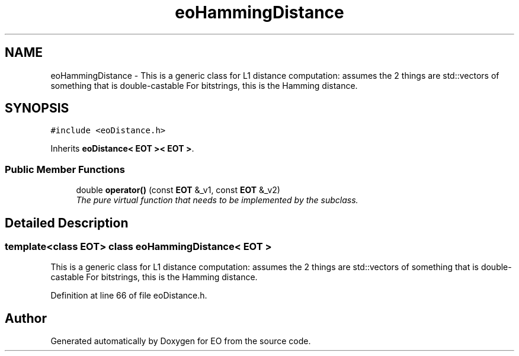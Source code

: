 .TH "eoHammingDistance" 3 "19 Oct 2006" "Version 0.9.4-cvs" "EO" \" -*- nroff -*-
.ad l
.nh
.SH NAME
eoHammingDistance \- This is a generic class for L1 distance computation: assumes the 2 things are std::vectors of something that is double-castable For bitstrings, this is the Hamming distance.  

.PP
.SH SYNOPSIS
.br
.PP
\fC#include <eoDistance.h>\fP
.PP
Inherits \fBeoDistance< EOT >< EOT >\fP.
.PP
.SS "Public Member Functions"

.in +1c
.ti -1c
.RI "double \fBoperator()\fP (const \fBEOT\fP &_v1, const \fBEOT\fP &_v2)"
.br
.RI "\fIThe pure virtual function that needs to be implemented by the subclass. \fP"
.in -1c
.SH "Detailed Description"
.PP 

.SS "template<class EOT> class eoHammingDistance< EOT >"
This is a generic class for L1 distance computation: assumes the 2 things are std::vectors of something that is double-castable For bitstrings, this is the Hamming distance. 
.PP
Definition at line 66 of file eoDistance.h.

.SH "Author"
.PP 
Generated automatically by Doxygen for EO from the source code.
